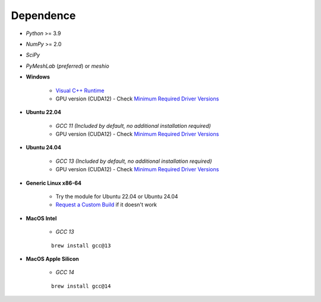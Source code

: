 Dependence
===========

- `Python` >= 3.9
- `NumPy` >= 2.0
- `SciPy`
- `PyMeshLab` (*preferred*) or `meshio`

- **Windows**

    - `Visual C++ Runtime <https://aka.ms/vs/16/release/vc_redist.x64.exe/>`_
    - GPU version (CUDA12) - Check `Minimum Required Driver Versions <https://docs.nvidia.com/deploy/cuda-compatibility/#id1>`_

- **Ubuntu 22.04**

    - `GCC 11` *(Included by default, no additional installation required)*
    - GPU version (CUDA12) - Check `Minimum Required Driver Versions <https://docs.nvidia.com/deploy/cuda-compatibility/#id1>`_

- **Ubuntu 24.04**

    - `GCC 13` *(Included by default, no additional installation required)*
    - GPU version (CUDA12) - Check `Minimum Required Driver Versions <https://docs.nvidia.com/deploy/cuda-compatibility/#id1>`_

- **Generic Linux x86-64**

    - Try the module for Ubuntu 22.04 or Ubuntu 24.04
    - `Request a Custom Build <https://radarsimx.com/request-a-custom-build/>`_ if it doesn't work

- **MacOS Intel**

    - `GCC 13`

    ::

        brew install gcc@13

- **MacOS Apple Silicon**

    - `GCC 14`

    ::
        
        brew install gcc@14
